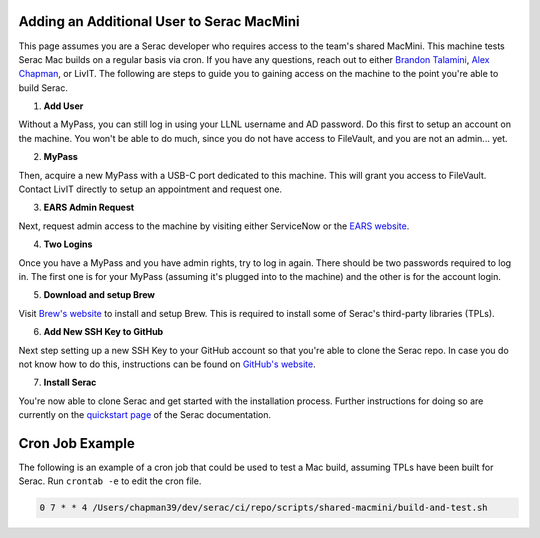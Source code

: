 .. ## Copyright (c) 2019-2024, Lawrence Livermore National Security, LLC and
.. ## other Serac Project Developers. See the top-level COPYRIGHT file for details.
.. ##
.. ## SPDX-License-Identifier: (BSD-3-Clause)

.. _macmini-label:

==========================================
Adding an Additional User to Serac MacMini
==========================================

This page assumes you are a Serac developer who requires access to the team's shared MacMini. This machine
tests Serac Mac builds on a regular basis via cron. If you have any questions, reach out to either
`Brandon Talamini <talamini1@llnl.gov>`_, `Alex Chapman <chapman39@llnl.gov>`_, or LivIT. The following
are steps to guide you to gaining access on the machine to the point you're able to build Serac.

1. **Add User**

Without a MyPass, you can still log in using your LLNL username and AD password. Do this first to setup an account on the machine.
You won't be able to do much, since you do not have access to FileVault, and you are not an admin... yet.

2. **MyPass**

Then, acquire a new MyPass with a USB-C port dedicated to this machine. This will grant you access to FileVault.
Contact LivIT directly to setup an appointment and request one.

3. **EARS Admin Request**

Next, request admin access to the machine by visiting either ServiceNow or the `EARS website <https://ears.llnl.gov/dashboard>`_.

4. **Two Logins**

Once you have a MyPass and you have admin rights, try to log in again. There should be two passwords required to log in. The first one
is for your MyPass (assuming it's plugged into to the machine) and the other is for the account login.

5. **Download and setup Brew**

Visit `Brew's website <https://brew.sh/>`_ to install and setup Brew. This is required to install some of Serac's third-party libraries
(TPLs).

6. **Add New SSH Key to GitHub**

Next step setting up a new SSH Key to your GitHub account so that you're able to clone the Serac repo. In case you do not know
how to do this, instructions can be found on
`GitHub's website <https://docs.github.com/en/authentication/connecting-to-github-with-ssh/adding-a-new-ssh-key-to-your-github-account>`_.

7. **Install Serac**

You're now able to clone Serac and get started with the installation process. Further instructions for doing so are currently on 
the `quickstart page <https://serac.readthedocs.io/en/latest/sphinx/quickstart.html#quickstart-label>`_ of the Serac documentation.

================
Cron Job Example
================

The following is an example of a cron job that could be used to test a Mac build, assuming TPLs have been built for Serac. Run
``crontab -e`` to edit the cron file.

.. code-block:: bash

    0 7 * * 4 /Users/chapman39/dev/serac/ci/repo/scripts/shared-macmini/build-and-test.sh
